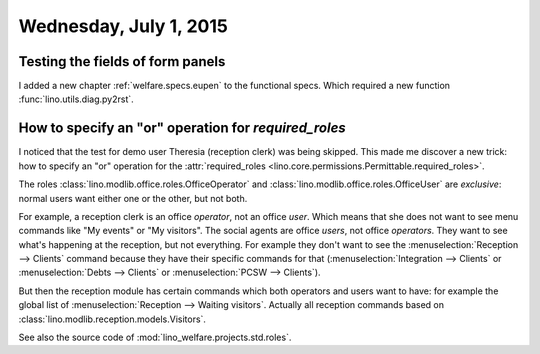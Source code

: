 =======================
Wednesday, July 1, 2015
=======================

Testing the fields of form panels
=================================

I added a new chapter :ref:`welfare.specs.eupen` to the functional
specs.  Which required a new function :func:`lino.utils.diag.py2rst`.


How to specify an "or" operation for `required_roles`
=====================================================

I noticed that the test for demo user Theresia (reception clerk) was
being skipped. This made me discover a new trick: how to 
specify an "or" operation for the
:attr:`required_roles
<lino.core.permissions.Permittable.required_roles>`.  

The roles :class:`lino.modlib.office.roles.OfficeOperator` and
:class:`lino.modlib.office.roles.OfficeUser` are *exclusive*: normal
users want either one or the other, but not both. 

For example, a reception clerk is an office *operator*, not
an office *user*. Which means that she does not want to see menu
commands like "My events" or "My visitors".
The social agents are office *users*, not office *operators*. They
want to see what's happening at the reception, but not everything. For
example they don't want to see the :menuselection:`Reception -->
Clients` command because they have their specific commands for that 
(:menuselection:`Integration --> Clients` or
:menuselection:`Debts --> Clients` or
:menuselection:`PCSW --> Clients`).

But then the reception module has certain commands which both
operators and users want to have: for example the global list of
:menuselection:`Reception --> Waiting visitors`.
Actually all reception commands based on
:class:`lino.modlib.reception.models.Visitors`.

See also the source code of :mod:`lino_welfare.projects.std.roles`.

